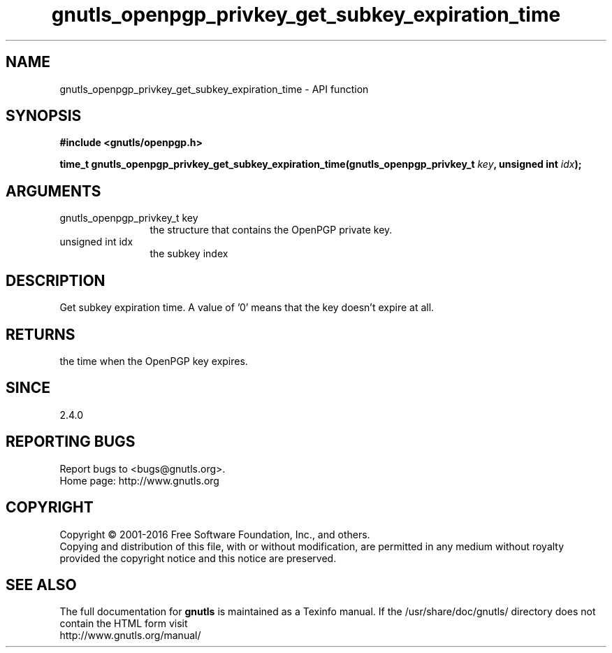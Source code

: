 .\" DO NOT MODIFY THIS FILE!  It was generated by gdoc.
.TH "gnutls_openpgp_privkey_get_subkey_expiration_time" 3 "3.4.10" "gnutls" "gnutls"
.SH NAME
gnutls_openpgp_privkey_get_subkey_expiration_time \- API function
.SH SYNOPSIS
.B #include <gnutls/openpgp.h>
.sp
.BI "time_t gnutls_openpgp_privkey_get_subkey_expiration_time(gnutls_openpgp_privkey_t         " key ", unsigned int " idx ");"
.SH ARGUMENTS
.IP "gnutls_openpgp_privkey_t         key" 12
the structure that contains the OpenPGP private key.
.IP "unsigned int idx" 12
the subkey index
.SH "DESCRIPTION"
Get subkey expiration time.  A value of '0' means that the key
doesn't expire at all.
.SH "RETURNS"
the time when the OpenPGP key expires.
.SH "SINCE"
2.4.0
.SH "REPORTING BUGS"
Report bugs to <bugs@gnutls.org>.
.br
Home page: http://www.gnutls.org

.SH COPYRIGHT
Copyright \(co 2001-2016 Free Software Foundation, Inc., and others.
.br
Copying and distribution of this file, with or without modification,
are permitted in any medium without royalty provided the copyright
notice and this notice are preserved.
.SH "SEE ALSO"
The full documentation for
.B gnutls
is maintained as a Texinfo manual.
If the /usr/share/doc/gnutls/
directory does not contain the HTML form visit
.B
.IP http://www.gnutls.org/manual/
.PP

